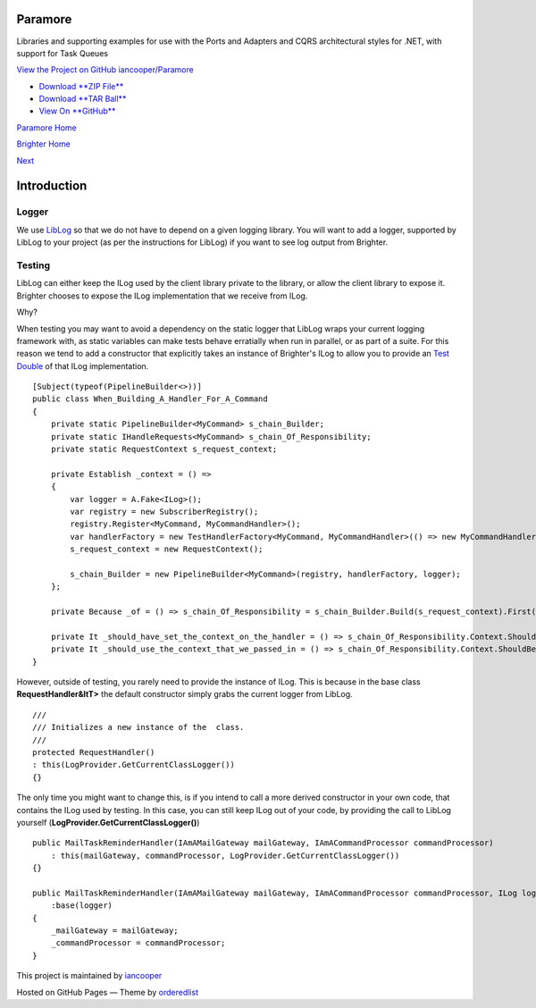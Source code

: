 Paramore
========

Libraries and supporting examples for use with the Ports and Adapters
and CQRS architectural styles for .NET, with support for Task Queues

`View the Project on GitHub
iancooper/Paramore <https://github.com/iancooper/Paramore>`__

-  `Download **ZIP
   File** <https://github.com/iancooper/Paramore/zipball/master>`__
-  `Download **TAR
   Ball** <https://github.com/iancooper/Paramore/tarball/master>`__
-  `View On **GitHub** <https://github.com/iancooper/Paramore>`__

`Paramore Home <../index.html>`__

`Brighter Home <Brighter.html>`__

`Next <HelloWorldExample.html>`__

Introduction
============

Logger
~~~~~~

We use `LibLog <https://github.com/damianh/LibLog>`__ so that we do not
have to depend on a given logging library. You will want to add a
logger, supported by LibLog to your project (as per the instructions for
LibLog) if you want to see log output from Brighter.

Testing
~~~~~~~

LibLog can either keep the ILog used by the client library private to
the library, or allow the client library to expose it. Brighter chooses
to expose the ILog implementation that we receive from ILog.

Why?

When testing you may want to avoid a dependency on the static logger
that LibLog wraps your current logging framework with, as static
variables can make tests behave erratially when run in parallel, or as
part of a suite. For this reason we tend to add a constructor that
explicitly takes an instance of Brighter's ILog to allow you to provide
an `Test Double <https://en.wikipedia.org/wiki/Test_double>`__ of that
ILog implementation.

::

            
    [Subject(typeof(PipelineBuilder<>))]
    public class When_Building_A_Handler_For_A_Command
    {
        private static PipelineBuilder<MyCommand> s_chain_Builder;
        private static IHandleRequests<MyCommand> s_chain_Of_Responsibility;
        private static RequestContext s_request_context;

        private Establish _context = () =>
        {
            var logger = A.Fake<ILog>();
            var registry = new SubscriberRegistry();
            registry.Register<MyCommand, MyCommandHandler>();
            var handlerFactory = new TestHandlerFactory<MyCommand, MyCommandHandler>(() => new MyCommandHandler(logger));
            s_request_context = new RequestContext();

            s_chain_Builder = new PipelineBuilder<MyCommand>(registry, handlerFactory, logger);
        };

        private Because _of = () => s_chain_Of_Responsibility = s_chain_Builder.Build(s_request_context).First();

        private It _should_have_set_the_context_on_the_handler = () => s_chain_Of_Responsibility.Context.ShouldNotBeNull();
        private It _should_use_the_context_that_we_passed_in = () => s_chain_Of_Responsibility.Context.ShouldBeTheSameAs(s_request_context);
    }
            
            

However, outside of testing, you rarely need to provide the instance of
ILog. This is because in the base class **RequestHandler&ltT>** the
default constructor simply grabs the current logger from LibLog.

::

                
    /// 
    /// Initializes a new instance of the  class.
    /// 
    protected RequestHandler()
    : this(LogProvider.GetCurrentClassLogger())
    {}
            
            

The only time you might want to change this, is if you intend to call a
more derived constructor in your own code, that contains the ILog used
by testing. In this case, you can still keep ILog out of your code, by
providing the call to LibLog yourself
(**LogProvider.GetCurrentClassLogger()**)

::

                
    public MailTaskReminderHandler(IAmAMailGateway mailGateway, IAmACommandProcessor commandProcessor)
        : this(mailGateway, commandProcessor, LogProvider.GetCurrentClassLogger())
    {}

    public MailTaskReminderHandler(IAmAMailGateway mailGateway, IAmACommandProcessor commandProcessor, ILog logger)
        :base(logger)
    {
        _mailGateway = mailGateway;
        _commandProcessor = commandProcessor;
    }
                
            

This project is maintained by
`iancooper <https://github.com/iancooper>`__

Hosted on GitHub Pages — Theme by
`orderedlist <https://github.com/orderedlist>`__

